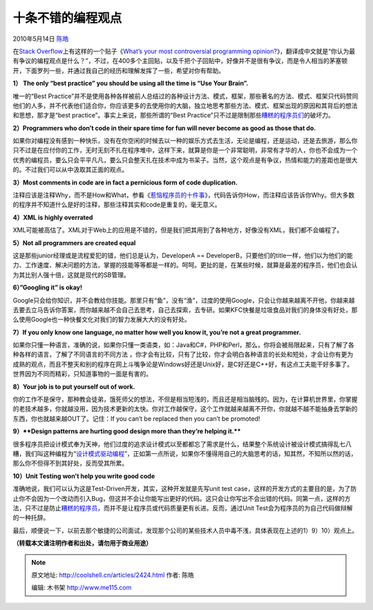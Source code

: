 .. _articles2424:

十条不错的编程观点
==================

2010年5月14日 `陈皓 <http://coolshell.cn/articles/author/haoel>`__

在\ `Stack
Overflow <http://stackoverflow.com/>`__\ 上有这样的一个贴子《\ `What’s
your most controversial programming
opinion? <http://stackoverflow.com/questions/406760/whats-your-most-controversial-programming-opinion>`__\ 》，翻译成中文就是“你认为最有争议的编程观点是什么？”，不过，在400多个主回贴，以及千把个子回贴中，好像并不是很有争议，而是令人相当的茅塞顿开，下面罗列一些，并通过我自己的经历和理解发挥了一些，希望对你有帮助。

**1） The only “best practice” you should be using all the time is “Use
Your Brain”.**

唯一的“Best
Practice”并不是使用各种各样被前人总结过的各种设计方法、模式，框架，那些著名的方法、模式、框架只代码赞同他们的人多，并不代表他们适合你，你应该更多的去使用你的大脑，独立地思考那些方法、模式、框架出现的原因和其背后的想法和思想，那才是“best
practice”。事实上来说，那些所谓的“Best
Practice”只不过是限制那些\ `糟糕的程序员们 <http://coolshell.cn/articles/1081.html>`__\ 的破坏力。

**2）Programmers who don’t code in their spare time for fun will never
become as good as those that do.**

如果你对编程没有感到一种快乐，没有在你空闲的时候去以一种的娱乐方式去生活，无论是编程，还是运动，还是去旅游，那么你只不过是在应付你的工作，无时无刻不扎在程序堆中，这样下来，就算是你是一个非常聪明，非常有才华的人，你也不会成为一个优秀的编程员，要么只会平平凡凡，要么只会整天扎在技术中成为书呆子。当然，这个观点是有争议，热情和能力的差距也是很大的。不过我们可以从中汲取其正面的观点。

**3）M**\ **ost comments in code are in fact a pernicious form of code
duplication.**

注释应该是注释Why，而不是How和What，参看《\ `惹恼程序员的十件事 <http://coolshell.cn/articles/340.html>`__\ 》，代码告诉你How，而注释应该告诉你Why。但大多数的程序并不知道什么是好的注释，那些注释其实和code是重复的，毫无意义。

**4）XML is highly overrated**

XML可能被高估了。XML对于Web上的应用是不错的，但是我们把其用到了各种地方，好像没有XML，我们都不会编程了。

**5）Not all programmers are created equal**


这是那些junior经理或是流程爱犯的错，他们总是认为，DeveloperA ==
DeveloperB，只要他们的title一样，他们以为他们的能力、工作速度、解决问题的方法，掌握的技能等等都是一样的。呵呵。更扯的是，在某些时候，就算是最差的程序员，他们也会认为其比别人强十倍，这就是现代的SB管理。

**6）”Googling it” is okay!**

Google只会给你知识，并不会教给你技能。那里只有“鱼”，没有“渔”，过度的使用Google，只会让你越来越离不开他，你越来越去要去立马告诉你答案，而你越来越不会自己去思考，自己去探索，去专研。如果KFC快餐是垃圾食品对我们的身体没有好处，那么使用Google也一种快餐文化对我们的智力发展大大的没有好处。

**7）**\ **If you only know one language, no matter how well you know
it, you’re not a great programmer.**

如果你只懂一种语言，准确的说，如果你只懂一类语类，如：Java和C#，PHP和Perl，那么，你将会被局限起来，只有了解了各种各样的语言，了解了不同语言的不同方法
，你才会有比较，只有了比较，你才会明白各种语言的长处和短处，才会让你有更为成熟的观点，而且不整天和别的程序在网上斗嘴争论是Windows好还是Unix好，是C好还是C++好，有这点工夫能干好多事了。世界因为不同而精彩，只知道事物的一面是有害的。

**8）Your job is to put yourself out of work.**

你的工作不是保守，那种教会徒弟，饿死师父的想法，不但是相当短浅的，而且还是相当脑残的。因为，在计算机世界里，你掌握的老技术越多，你就越没用，因为技术更新的太快。你对工作越保守，这个工作就越来越离不开你，你就越不越不能抽身去学新的东西，你也就越来越OUT了。记住：If
you can’t be replaced then you can’t be promoted!

**9）\ **Design patterns are hurting good design more than they’re
helping it.****

很多程序员把设计模式奉为天神，他们过度的追求设计模式以至都都忘了需求是什么，结果整个系统设计被设计模式搞得乱七八糟，我们叫这种编程为“\ `设计模式驱动编程 <http://coolshell.cn/articles/2058.html>`__\ ”，正如第一点所说，如果你不懂得用自己的大脑思考的话，知其然，不知所以然的话，那么你不但得不到其好处，反而受其所累。

**10）**\ **Unit Testing won’t help you write good code**

准确地说，我们可以认为这是Test-Driven开发，其实，这种开发就是先写unit
test
case，这样的开发方式的主要目的是，为了防止你不会因为一个改动而引入Bug，但这并不会让你能写出更好的代码。这只会让你写出不会出错的代码。同第一点，这样的方法，只不过是防止\ `糟糕的程序员 <http://coolshell.cn/articles/1081.html>`__\ ，而并不是让程序员或代码质量更有长进。反而，通过Unit
Test会为程序员的为自己代码做辩解的一种托辞。

最后，顺便说一下，以前去那个敏捷的公司面试，发现那个公司的某些技术人员中毒不浅，具体表现在上述的1）9）10）观点上。

**（转载本文请注明作者和出处，请勿用于商业用途）**

.. |image6| image:: /coolshell/static/20140922095900198000.jpg

.. note::
    原文地址: http://coolshell.cn/articles/2424.html 
    作者: 陈皓 

    编辑: 木书架 http://www.me115.com